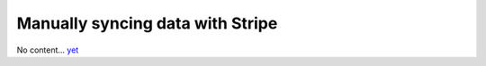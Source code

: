 Manually syncing data with Stripe
=================================

No content... `yet <https://github.com/dj-stripe/dj-stripe/releases/tag/1.0.0>`_